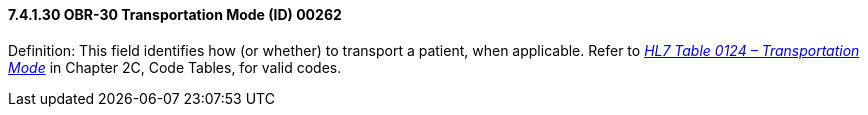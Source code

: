 ==== 7.4.1.30 OBR-30 Transportation Mode (ID) 00262

Definition: This field identifies how (or whether) to transport a patient, when applicable. Refer to file:///E:\V2\v2.9%20final%20Nov%20from%20Frank\V29_CH02C_Tables.docx#HL70124[_HL7 Table 0124 – Transportation Mode_] in Chapter 2C, Code Tables, for valid codes.

